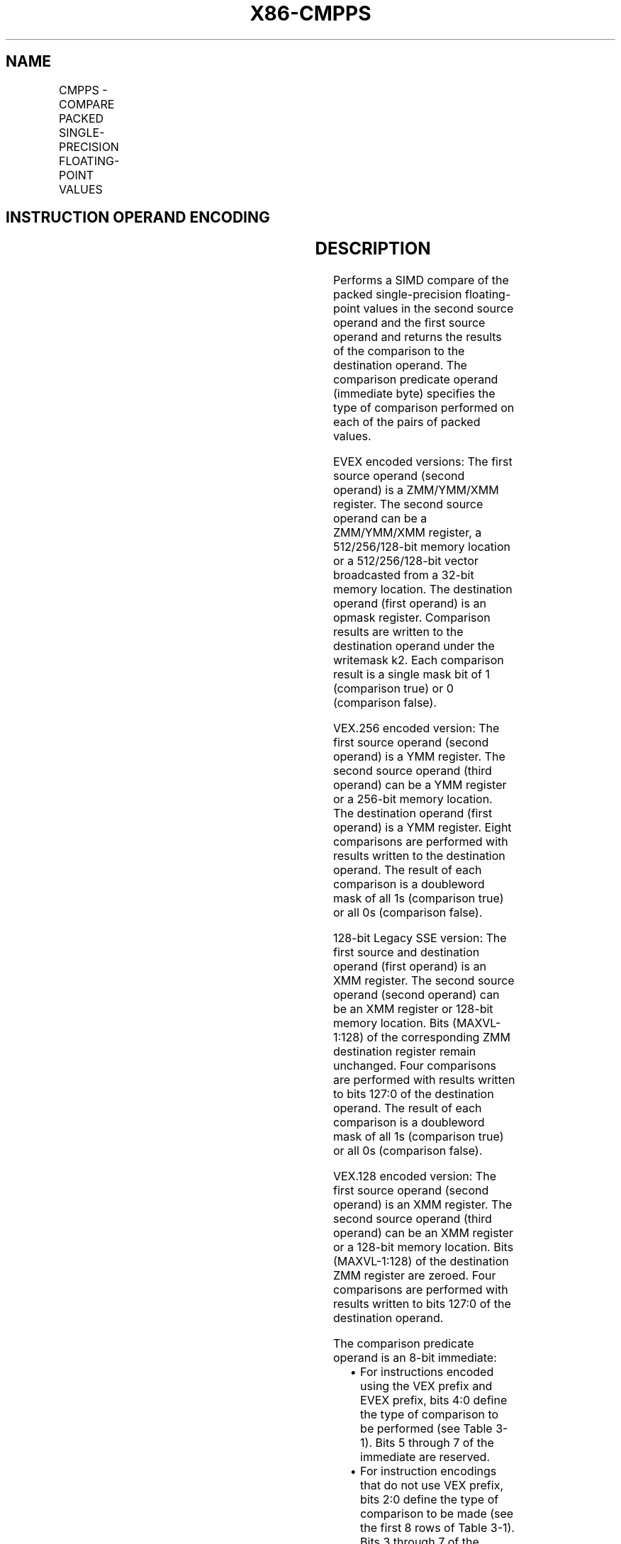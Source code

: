 .nh
.TH "X86-CMPPS" "7" "May 2019" "TTMO" "Intel x86-64 ISA Manual"
.SH NAME
CMPPS - COMPARE PACKED SINGLE-PRECISION FLOATING-POINT VALUES
.TS
allbox;
l l l l l 
l l l l l .
\fB\fCOpcode/Instruction\fR	\fB\fCOp / En\fR	\fB\fC64/32 bit Mode Support\fR	\fB\fCCPUID Feature Flag\fR	\fB\fCDescription\fR
T{
NP 0F C2 /r ib CMPPS xmm1, xmm2/m128, imm8
T}
	A	V/V	SSE	T{
Compare packed single\-precision floating\-point values in xmm2/m128 and xmm1 using bits 2:0 of imm8 as a comparison predicate.
T}
T{
VEX.128.0F.WIG C2 /r ib VCMPPS xmm1, xmm2, xmm3/m128, imm8
T}
	B	V/V	AVX	T{
Compare packed single\-precision floating\-point values in xmm3/m128 and xmm2 using bits 4:0 of imm8 as a comparison predicate.
T}
T{
VEX.256.0F.WIG C2 /r ib VCMPPS ymm1, ymm2, ymm3/m256, imm8
T}
	B	V/V	AVX	T{
Compare packed single\-precision floating\-point values in ymm3/m256 and ymm2 using bits 4:0 of imm8 as a comparison predicate.
T}
T{
EVEX.128.0F.W0 C2 /r ib VCMPPS k1 {k2}, xmm2, xmm3/m128/m32bcst, imm8
T}
	C	V/V	AVX512VL AVX512F	T{
Compare packed single\-precision floating\-point values in xmm3/m128/m32bcst and xmm2 using bits 4:0 of imm8 as a comparison predicate with writemask k2 and leave the result in mask register k1.
T}
T{
EVEX.256.0F.W0 C2 /r ib VCMPPS k1 {k2}, ymm2, ymm3/m256/m32bcst, imm8
T}
	C	V/V	AVX512VL AVX512F	T{
Compare packed single\-precision floating\-point values in ymm3/m256/m32bcst and ymm2 using bits 4:0 of imm8 as a comparison predicate with writemask k2 and leave the result in mask register k1.
T}
T{
EVEX.512.0F.W0 C2 /r ib VCMPPS k1 {k2}, zmm2, zmm3/m512/m32bcst{sae}, imm8
T}
	C	V/V	AVX512F	T{
Compare packed single\-precision floating\-point values in zmm3/m512/m32bcst and zmm2 using bits 4:0 of imm8 as a comparison predicate with writemask k2 and leave the result in mask register k1.
T}
.TE

.SH INSTRUCTION OPERAND ENCODING
.TS
allbox;
l l l l l l 
l l l l l l .
Op/En	Tuple Type	Operand 1	Operand 2	Operand 3	Operand 4
A	NA	ModRM:reg (r, w)	ModRM:r/m (r)	Imm8	NA
B	NA	ModRM:reg (w)	VEX.vvvv	ModRM:r/m (r)	Imm8
C	Full	ModRM:reg (w)	EVEX.vvvv	ModRM:r/m (r)	Imm8
.TE

.SH DESCRIPTION
.PP
Performs a SIMD compare of the packed single\-precision floating\-point
values in the second source operand and the first source operand and
returns the results of the comparison to the destination operand. The
comparison predicate operand (immediate byte) specifies the type of
comparison performed on each of the pairs of packed values.

.PP
EVEX encoded versions: The first source operand (second operand) is a
ZMM/YMM/XMM register. The second source operand can be a ZMM/YMM/XMM
register, a 512/256/128\-bit memory location or a 512/256/128\-bit vector
broadcasted from a 32\-bit memory location. The destination operand
(first operand) is an opmask register. Comparison results are written to
the destination operand under the writemask k2. Each comparison result
is a single mask bit of 1 (comparison true) or 0 (comparison false).

.PP
VEX.256 encoded version: The first source operand (second operand) is a
YMM register. The second source operand (third operand) can be a YMM
register or a 256\-bit memory location. The destination operand (first
operand) is a YMM register. Eight comparisons are performed with results
written to the destination operand. The result of each comparison is a
doubleword mask of all 1s (comparison true) or all 0s (comparison
false).

.PP
128\-bit Legacy SSE version: The first source and destination operand
(first operand) is an XMM register. The second source operand (second
operand) can be an XMM register or 128\-bit memory location. Bits
(MAXVL\-1:128) of the corresponding ZMM destination register remain
unchanged. Four comparisons are performed with results written to bits
127:0 of the destination operand. The result of each comparison is a
doubleword mask of all 1s (comparison true) or all 0s (comparison
false).

.PP
VEX.128 encoded version: The first source operand (second operand) is an
XMM register. The second source operand (third operand) can be an XMM
register or a 128\-bit memory location. Bits (MAXVL\-1:128) of the
destination ZMM register are zeroed. Four comparisons are performed with
results written to bits 127:0 of the destination operand.

.PP
The comparison predicate operand is an 8\-bit immediate:

.RS
.IP \(bu 2
For instructions encoded using the VEX prefix and EVEX prefix, bits
4:0 define the type of comparison to be performed (see Table 3\-1).
Bits 5 through 7 of the immediate are reserved.
.IP \(bu 2
For instruction encodings that do not use VEX prefix, bits 2:0
define the type of comparison to be made (see the first 8 rows of
Table 3\-1). Bits 3 through 7 of the immediate are reserved.

.RE

.PP
The unordered relationship is true when at least one of the two source
operands being compared is a NaN; the ordered relationship is true when
neither source operand is a NaN.

.PP
A subsequent computational instruction that uses the mask result in the
destination operand as an input operand will not generate an exception,
because a mask of all 0s corresponds to a floating\-point value of +0.0
and a mask of all 1s corresponds to a QNaN.

.PP
Note that processors with “CPUID.1H:ECX.AVX =0” do not implement the
“greater\-than”, “greater\-than\-or\-equal”, “not\-greater than”, and
“not\-greater\-than\-or\-equal relations” predicates. These comparisons can
be made either by using the inverse relationship (that is, use the
“not\-less\-than\-or\-equal” to make a “greater\-than” comparison) or by
using software emulation. When using software emulation, the program
must swap the operands (copying registers when necessary to protect the
data that will now be in the destination), and then perform the compare
using a different predicate. The predicate to be used for these
emulations is listed in the first 8 rows of Table 3\-7 (Intel 64 and
IA\-32 Architectures Software Developer’s Manual Volume 2A) under the
heading Emulation.

.PP
Compilers and assemblers may implement the following two\-operand
pseudo\-ops in addition to the three\-operand CMPPS instruction, for
processors with “CPUID.1H:ECX.AVX =0”. See Table 3\-4. Compiler should
treat reserved Imm8 values as illegal syntax.

.TS
allbox;
l l 
l l .
\fB\fCPseudo\-Op\fR	\fB\fCCMPPS Implementation\fR
CMPEQPS xmm1, xmm2	CMPPS xmm1, xmm2, 0
CMPLTPS xmm1, xmm2	CMPPS xmm1, xmm2, 1
CMPLEPS xmm1, xmm2	CMPPS xmm1, xmm2, 2
CMPUNORDPS xmm1, xmm2	CMPPS xmm1, xmm2, 3
CMPNEQPS xmm1, xmm2	CMPPS xmm1, xmm2, 4
CMPNLTPS xmm1, xmm2	CMPPS xmm1, xmm2, 5
CMPNLEPS xmm1, xmm2	CMPPS xmm1, xmm2, 6
CMPORDPS xmm1, xmm2	CMPPS xmm1, xmm2, 7
.TE

.PP
Table 3\-4. Pseudo\-Op and CMPPS Implementation

.PP
The greater\-than relations that the processor does not implement require
more than one instruction to emulate in software and therefore should
not be implemented as pseudo\-ops. (For these, the programmer should
reverse the operands of the corresponding less than relations and use
move instructions to ensure that the mask is moved to the correct
destination register and that the source operand is left intact.)

.TP
32 predicates shown in Table 3\-5.
32 predicates shown in Table 3\-5.

.TP
32 predicates shown in Table 3\-5.
\-5.

.PP
:

.TS
allbox;
l l 
l l .
\fB\fCPseudo\-Op\fR	\fB\fCCMPPS Implementation\fR
VCMPEQPS reg1, reg2, reg3	VCMPPS reg1, reg2, reg3, 0
VCMPLTPS reg1, reg2, reg3	VCMPPS reg1, reg2, reg3, 1
VCMPLEPS reg1, reg2, reg3	VCMPPS reg1, reg2, reg3, 2
VCMPUNORDPS reg1, reg2, reg3	VCMPPS reg1, reg2, reg3, 3
VCMPNEQPS reg1, reg2, reg3	VCMPPS reg1, reg2, reg3, 4
VCMPNLTPS reg1, reg2, reg3	VCMPPS reg1, reg2, reg3, 5
VCMPNLEPS reg1, reg2, reg3	VCMPPS reg1, reg2, reg3, 6
VCMPORDPS reg1, reg2, reg3	VCMPPS reg1, reg2, reg3, 7
VCMPEQ\_UQPS reg1, reg2, reg3	VCMPPS reg1, reg2, reg3, 8
VCMPNGEPS reg1, reg2, reg3	VCMPPS reg1, reg2, reg3, 9
VCMPNGTPS reg1, reg2, reg3	VCMPPS reg1, reg2, reg3, 0AH
VCMPFALSEPS reg1, reg2, reg3	VCMPPS reg1, reg2, reg3, 0BH
VCMPNEQ\_OQPS reg1, reg2, reg3	VCMPPS reg1, reg2, reg3, 0CH
VCMPGEPS reg1, reg2, reg3	VCMPPS reg1, reg2, reg3, 0DH
VCMPGTPS reg1, reg2, reg3	VCMPPS reg1, reg2, reg3, 0EH
VCMPTRUEPS reg1, reg2, reg3	VCMPPS reg1, reg2, reg3, 0FH
VCMPEQ\_OSPS reg1, reg2, reg3	VCMPPS reg1, reg2, reg3, 10H
VCMPLT\_OQPS reg1, reg2, reg3	VCMPPS reg1, reg2, reg3, 11H
VCMPLE\_OQPS reg1, reg2, reg3	VCMPPS reg1, reg2, reg3, 12H
VCMPUNORD\_SPS reg1, reg2, reg3	VCMPPS reg1, reg2, reg3, 13H
VCMPNEQ\_USPS reg1, reg2, reg3	VCMPPS reg1, reg2, reg3, 14H
VCMPNLT\_UQPS reg1, reg2, reg3	VCMPPS reg1, reg2, reg3, 15H
VCMPNLE\_UQPS reg1, reg2, reg3	VCMPPS reg1, reg2, reg3, 16H
VCMPORD\_SPS reg1, reg2, reg3	VCMPPS reg1, reg2, reg3, 17H
VCMPEQ\_USPS reg1, reg2, reg3	VCMPPS reg1, reg2, reg3, 18H
VCMPNGE\_UQPS reg1, reg2, reg3	VCMPPS reg1, reg2, reg3, 19H
VCMPNGT\_UQPS reg1, reg2, reg3	VCMPPS reg1, reg2, reg3, 1AH
VCMPFALSE\_OSPS reg1, reg2, reg3	VCMPPS reg1, reg2, reg3, 1BH
VCMPNEQ\_OSPS reg1, reg2, reg3	VCMPPS reg1, reg2, reg3, 1CH
VCMPGE\_OQPS reg1, reg2, reg3	VCMPPS reg1, reg2, reg3, 1DH
VCMPGT\_OQPS reg1, reg2, reg3	VCMPPS reg1, reg2, reg3, 1EH
VCMPTRUE\_USPS reg1, reg2, reg3	VCMPPS reg1, reg2, reg3, 1FH
.TE

.PP
Table 3\-5. Pseudo\-Op and VCMPPS Implementation

.SH OPERATION
.PP
.RS

.nf
CASE (COMPARISON PREDICATE) OF
    0: OP3←EQ\_OQ; OP5←EQ\_OQ;
    1: OP3←LT\_OS; OP5←LT\_OS;
    2: OP3←LE\_OS; OP5←LE\_OS;
    3: OP3←UNORD\_Q; OP5←UNORD\_Q;
    4: OP3←NEQ\_UQ; OP5←NEQ\_UQ;
    5: OP3←NLT\_US; OP5←NLT\_US;
    6: OP3←NLE\_US; OP5←NLE\_US;
    7: OP3←ORD\_Q; OP5←ORD\_Q;
    8: OP5←EQ\_UQ;
    9: OP5←NGE\_US;
    10: OP5←NGT\_US;
    11: OP5←FALSE\_OQ;
    12: OP5←NEQ\_OQ;
    13: OP5←GE\_OS;
    14: OP5←GT\_OS;
    15: OP5←TRUE\_UQ;
    16: OP5←EQ\_OS;
    17: OP5←LT\_OQ;
    18: OP5←LE\_OQ;
    19: OP5←UNORD\_S;
    20: OP5←NEQ\_US;
    21: OP5←NLT\_UQ;
    22: OP5←NLE\_UQ;
    23: OP5←ORD\_S;
    24: OP5←EQ\_US;
    25: OP5←NGE\_UQ;
    26: OP5←NGT\_UQ;
    27: OP5←FALSE\_OS;
    28: OP5←NEQ\_OS;
    29: OP5←GE\_OQ;
    30: OP5←GT\_OQ;
    31: OP5←TRUE\_US;
    DEFAULT: Reserved
ESAC;

.fi
.RE

.SS VCMPPS (EVEX encoded versions)
.PP
.RS

.nf
(KL, VL) = (4, 128), (8, 256), (16, 512)
FOR j←0 TO KL\-1
    i←j * 32
    IF k2[j] OR *no writemask*
        THEN
            IF (EVEX.b = 1) AND (SRC2 *is memory*)
                THEN
                    CMP←SRC1[i+31:i] OP5 SRC2[31:0]
                ELSE
                    CMP←SRC1[i+31:i] OP5 SRC2[i+31:i]
            FI;
            IF CMP = TRUE
                THEN DEST[j]←1;
                ELSE DEST[j]←0; FI;
        ELSE DEST[j]←0
                        ; zeroing\-masking onlyFI;
    FI;
ENDFOR
DEST[MAX\_KL\-1:KL] ← 0

.fi
.RE

.SS VCMPPS (VEX.256 encoded version)
.PP
.RS

.nf
CMP0←SRC1[31:0] OP5 SRC2[31:0];
CMP1←SRC1[63:32] OP5 SRC2[63:32];
CMP2←SRC1[95:64] OP5 SRC2[95:64];
CMP3←SRC1[127:96] OP5 SRC2[127:96];
CMP4←SRC1[159:128] OP5 SRC2[159:128];
CMP5←SRC1[191:160] OP5 SRC2[191:160];
CMP6←SRC1[223:192] OP5 SRC2[223:192];
CMP7←SRC1[255:224] OP5 SRC2[255:224];
IF CMP0 = TRUE
    THEN DEST[31:0]←FFFFFFFFH;
    ELSE DEST[31:0]←000000000H; FI;
IF CMP1 = TRUE
    THEN DEST[63:32]←FFFFFFFFH;
    ELSE DEST[63:32]←000000000H; FI;
IF CMP2 = TRUE
    THEN DEST[95:64]←FFFFFFFFH;
    ELSE DEST[95:64]←000000000H; FI;
IF CMP3 = TRUE
    THEN DEST[127:96]←FFFFFFFFH;
    ELSE DEST[127:96]←000000000H; FI;
IF CMP4 = TRUE
    THEN DEST[159:128]←FFFFFFFFH;
    ELSE DEST[159:128]←000000000H; FI;
IF CMP5 = TRUE
    THEN DEST[191:160]←FFFFFFFFH;
    ELSE DEST[191:160]←000000000H; FI;
IF CMP6 = TRUE
    THEN DEST[223:192]←FFFFFFFFH;
    ELSE DEST[223:192]←000000000H; FI;
IF CMP7 = TRUE
    THEN DEST[255:224]←FFFFFFFFH;
    ELSE DEST[255:224]←000000000H; FI;
DEST[MAXVL\-1:256] ← 0

.fi
.RE

.SS VCMPPS (VEX.128 encoded version)
.PP
.RS

.nf
CMP0←SRC1[31:0] OP5 SRC2[31:0];
CMP1←SRC1[63:32] OP5 SRC2[63:32];
CMP2←SRC1[95:64] OP5 SRC2[95:64];
CMP3←SRC1[127:96] OP5 SRC2[127:96];
IF CMP0 = TRUE
    THEN DEST[31:0]←FFFFFFFFH;
    ELSE DEST[31:0]←000000000H; FI;
IF CMP1 = TRUE
    THEN DEST[63:32]←FFFFFFFFH;
    ELSE DEST[63:32]←000000000H; FI;
IF CMP2 = TRUE
    THEN DEST[95:64]←FFFFFFFFH;
    ELSE DEST[95:64]←000000000H; FI;
IF CMP3 = TRUE
    THEN DEST[127:96]←FFFFFFFFH;
    ELSE DEST[127:96]←000000000H; FI;
DEST[MAXVL\-1:128] ← 0

.fi
.RE

.SS CMPPS (128\-bit Legacy SSE version)
.PP
.RS

.nf
CMP0←SRC1[31:0] OP3 SRC2[31:0];
CMP1←SRC1[63:32] OP3 SRC2[63:32];
CMP2←SRC1[95:64] OP3 SRC2[95:64];
CMP3←SRC1[127:96] OP3 SRC2[127:96];
IF CMP0 = TRUE
    THEN DEST[31:0]←FFFFFFFFH;
    ELSE DEST[31:0]←000000000H; FI;
IF CMP1 = TRUE
    THEN DEST[63:32]←FFFFFFFFH;
    ELSE DEST[63:32]←000000000H; FI;
IF CMP2 = TRUE
    THEN DEST[95:64]←FFFFFFFFH;
    ELSE DEST[95:64]←000000000H; FI;
IF CMP3 = TRUE
    THEN DEST[127:96]←FFFFFFFFH;
    ELSE DEST[127:96]←000000000H; FI;
DEST[MAXVL\-1:128] (Unmodified)

.fi
.RE

.SH INTEL C/C++ COMPILER INTRINSIC EQUIVALENT
.PP
.RS

.nf
VCMPPS \_\_mmask16 \_mm512\_cmp\_ps\_mask( \_\_m512 a, \_\_m512 b, int imm);

VCMPPS \_\_mmask16 \_mm512\_cmp\_round\_ps\_mask( \_\_m512 a, \_\_m512 b, int imm, int sae);

VCMPPS \_\_mmask16 \_mm512\_mask\_cmp\_ps\_mask( \_\_mmask16 k1, \_\_m512 a, \_\_m512 b, int imm);

VCMPPS \_\_mmask16 \_mm512\_mask\_cmp\_round\_ps\_mask( \_\_mmask16 k1, \_\_m512 a, \_\_m512 b, int imm, int sae);

VCMPPD \_\_mmask8 \_mm256\_cmp\_ps\_mask( \_\_m256 a, \_\_m256 b, int imm);

VCMPPS \_\_mmask8 \_mm256\_mask\_cmp\_ps\_mask( \_\_mmask8 k1, \_\_m256 a, \_\_m256 b, int imm);

VCMPPS \_\_mmask8 \_mm\_cmp\_ps\_mask( \_\_m128 a, \_\_m128 b, int imm);

VCMPPS \_\_mmask8 \_mm\_mask\_cmp\_ps\_mask( \_\_mmask8 k1, \_\_m128 a, \_\_m128 b, int imm);

VCMPPS \_\_m256 \_mm256\_cmp\_ps(\_\_m256 a, \_\_m256 b, int imm)

CMPPS \_\_m128 \_mm\_cmp\_ps(\_\_m128 a, \_\_m128 b, int imm)

.fi
.RE

.SH SIMD FLOATING\-POINT EXCEPTIONS
.PP
Invalid if SNaN operand and invalid if QNaN and predicate as listed in
Table 3\-1.

.PP
Denormal

.SH OTHER EXCEPTIONS
.PP
VEX\-encoded instructions, see Exceptions Type 2.

.PP
EVEX\-encoded instructions, see Exceptions Type E2.

.SH SEE ALSO
.PP
x86\-manpages(7) for a list of other x86\-64 man pages.

.SH COLOPHON
.PP
This UNOFFICIAL, mechanically\-separated, non\-verified reference is
provided for convenience, but it may be incomplete or broken in
various obvious or non\-obvious ways. Refer to Intel® 64 and IA\-32
Architectures Software Developer’s Manual for anything serious.

.br
This page is generated by scripts; therefore may contain visual or semantical bugs. Please report them (or better, fix them) on https://github.com/ttmo-O/x86-manpages.

.br
Copyleft TTMO 2020 (Turkish Unofficial Chamber of Reverse Engineers - https://ttmo.re).
